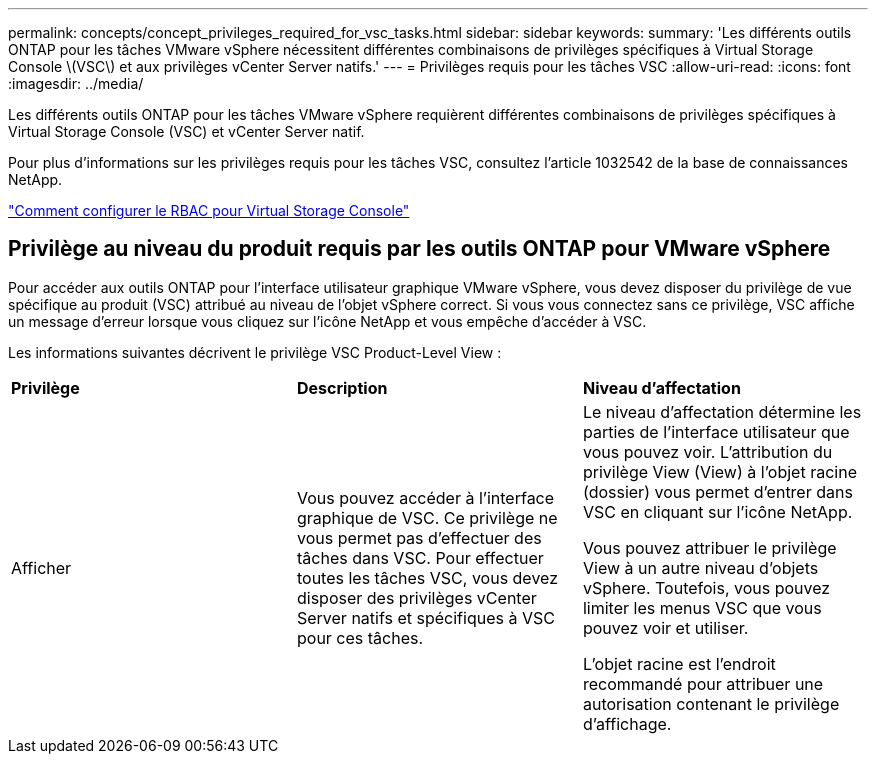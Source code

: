 ---
permalink: concepts/concept_privileges_required_for_vsc_tasks.html 
sidebar: sidebar 
keywords:  
summary: 'Les différents outils ONTAP pour les tâches VMware vSphere nécessitent différentes combinaisons de privilèges spécifiques à Virtual Storage Console \(VSC\) et aux privilèges vCenter Server natifs.' 
---
= Privilèges requis pour les tâches VSC
:allow-uri-read: 
:icons: font
:imagesdir: ../media/


[role="lead"]
Les différents outils ONTAP pour les tâches VMware vSphere requièrent différentes combinaisons de privilèges spécifiques à Virtual Storage Console (VSC) et vCenter Server natif.

Pour plus d'informations sur les privilèges requis pour les tâches VSC, consultez l'article 1032542 de la base de connaissances NetApp.

https://kb.netapp.com/Advice_and_Troubleshooting/Data_Storage_Software/Virtual_Storage_Console_for_VMware_vSphere/How_to_configure_RBAC_for_Virtual_Storage_Console["Comment configurer le RBAC pour Virtual Storage Console"]



== Privilège au niveau du produit requis par les outils ONTAP pour VMware vSphere

Pour accéder aux outils ONTAP pour l'interface utilisateur graphique VMware vSphere, vous devez disposer du privilège de vue spécifique au produit (VSC) attribué au niveau de l'objet vSphere correct. Si vous vous connectez sans ce privilège, VSC affiche un message d'erreur lorsque vous cliquez sur l'icône NetApp et vous empêche d'accéder à VSC.

Les informations suivantes décrivent le privilège VSC Product-Level View :

|===


| *Privilège* | *Description* | *Niveau d'affectation* 


 a| 
Afficher
 a| 
Vous pouvez accéder à l'interface graphique de VSC. Ce privilège ne vous permet pas d'effectuer des tâches dans VSC. Pour effectuer toutes les tâches VSC, vous devez disposer des privilèges vCenter Server natifs et spécifiques à VSC pour ces tâches.
 a| 
Le niveau d'affectation détermine les parties de l'interface utilisateur que vous pouvez voir. L'attribution du privilège View (View) à l'objet racine (dossier) vous permet d'entrer dans VSC en cliquant sur l'icône NetApp.

Vous pouvez attribuer le privilège View à un autre niveau d'objets vSphere. Toutefois, vous pouvez limiter les menus VSC que vous pouvez voir et utiliser.

L'objet racine est l'endroit recommandé pour attribuer une autorisation contenant le privilège d'affichage.

|===